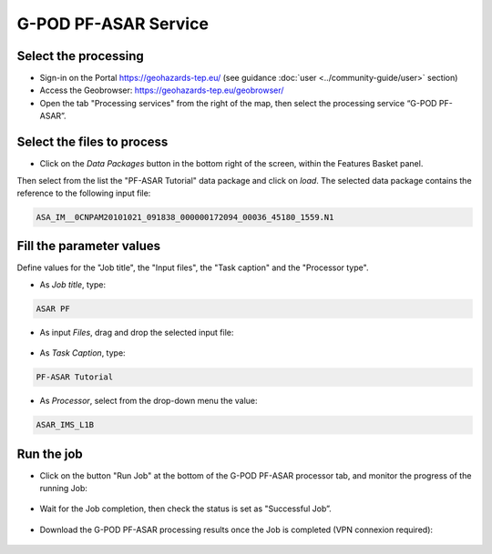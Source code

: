 G-POD PF-ASAR Service
~~~~~~~~~~~~~~~~~~~~~~

Select the processing
=====================

* Sign-in on the Portal https://geohazards-tep.eu/ (see guidance :doc:`user <../community-guide/user>` section)

* Access the Geobrowser: https://geohazards-tep.eu/geobrowser/

* Open the tab "Processing services" from the right of the map, then select the processing service “G-POD PF-ASAR”.


Select the files to process
===========================

* Click on the *Data Packages* button in the bottom right of the screen, within the Features Basket panel. 

Then select from the list the "PF-ASAR Tutorial" data package and click on *load*. 
The selected data package contains the reference to the following input file:

.. code-block:: parameter

  ASA_IM__0CNPAM20101021_091838_000000172094_00036_45180_1559.N1

.. figure:: assets/tuto_pfasar_1.png
	:figclass: align-center
        :width: 750px
        :align: center

Fill the parameter values
=========================
Define values for the "Job title", the "Input files", the "Task caption" and the "Processor type".

* As *Job title*, type:

.. code-block:: parameter

  ASAR PF

* As input *Files*, drag and drop the selected input file:

.. figure:: assets/tuto_pfasar_2.png
    :figclass: align-center
    :width: 750px
    :align: center

* As *Task Caption*, type:

.. code-block:: parameter

  PF-ASAR Tutorial
  
* As *Processor*, select from the drop-down menu the value:

.. code-block:: parameter

   ASAR_IMS_L1B
   
.. figure:: assets/tuto_pfasar_3.png
   :figclass: align-center
   :width: 750px
   :align: center


Run the job
===========

* Click on the button "Run Job" at the bottom of the G-POD PF-ASAR processor tab, and monitor the progress of the running Job:

.. figure:: assets/tuto_pfasar_4.png
	:figclass: align-center
        :width: 750px
        :align: center

* Wait for the Job completion, then check the status is set as "Successful Job”.

.. figure:: assets/tuto_pfasar_5.png
	:figclass: align-center
        :width: 750px
        :align: center

* Download the G-POD PF-ASAR processing results once the Job is completed (VPN connexion required):

.. figure:: assets/tuto_pfasar_6.png
	:figclass: align-center
        :width: 750px
        :align: center
